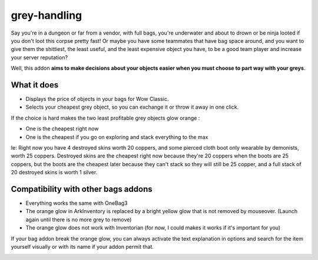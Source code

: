 grey-handling
=============

Say you're in a dungeon or far from a vendor, with full bags, you're underwater and
about to drown or be ninja looted if you don't loot this corpse pretty fast!  Or
maybe you have some teammates that have bag space around, and you want to give them
the shittiest, the least useful, and the least expensive object you have, to be a
good team player and increase your server reputation?

Well, this addon **aims to make decisions about your objects easier when you must
choose to part way with your greys**.

What it does
------------

- Displays the price of objects in your bags for Wow Classic.
- Selects your cheapest grey object, so you can exchange it or throw it away in one click.

If the choice is hard makes the two least profitable grey objects glow orange :

- One is the cheapest right now
- One is the cheapest if you go on exploring and stack everything to the max

Ie: Right now you have 4 destroyed skins worth 20 coppers, and some pierced cloth
boot only wearable by demonists, worth 25 coppers.
Destroyed skins are the cheapest right now because they're 20 coppers when the boots
are 25 coppers, but the boots are the cheapest later because they can't stack so they
will still be 25 copper, and a full stack of 20 destroyed skins is worth 1 silver.

Compatibility with other bags addons
------------------------------------

* Everything works the same with OneBag3
* The orange glow in ArkInventory is replaced by a bright yellow glow that is not removed by mouseover. (Launch again until there is no more grey to remove)
* The orange glow does not work with Inventorian (for now, I could makes it works if it's important for you)

If your bag addon break the orange glow, you can always activate the
text explanation in options and search for the item yourself visually
or with its name if your addon permit that.

.. image:: examples/emergency_problematic_looting_situation.jpg
   :width: 600pt
